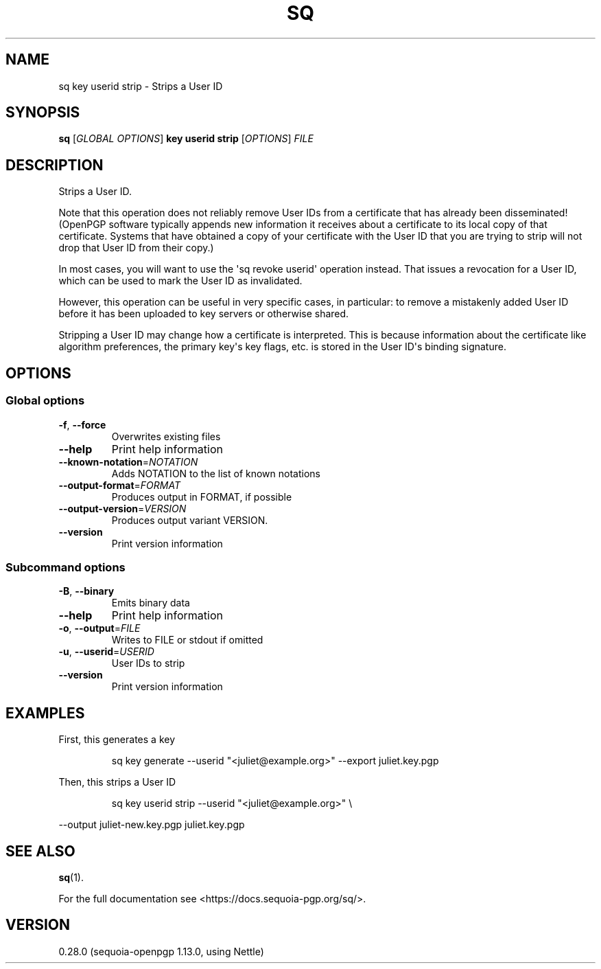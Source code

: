 .ie \n(.g .ds Aq \(aq
.el .ds Aq '
.TH SQ 1 0.28.0 Sequoia-PGP "User Commands"
.SH NAME
sq key userid strip \- Strips a User ID
.SH SYNOPSIS
.br
\fBsq\fR [\fIGLOBAL OPTIONS\fR] \fBkey userid strip\fR [\fIOPTIONS\fR] \fIFILE\fR
.SH DESCRIPTION
Strips a User ID.
.PP
Note that this operation does not reliably remove User IDs from a
certificate that has already been disseminated! (OpenPGP software
typically appends new information it receives about a certificate
to its local copy of that certificate.  Systems that have obtained
a copy of your certificate with the User ID that you are trying to
strip will not drop that User ID from their copy.)
.PP
In most cases, you will want to use the \*(Aqsq revoke userid\*(Aq operation
instead.  That issues a revocation for a User ID, which can be used to mark
the User ID as invalidated.
.PP
However, this operation can be useful in very specific cases, in particular:
to remove a mistakenly added User ID before it has been uploaded to key
servers or otherwise shared.
.PP
Stripping a User ID may change how a certificate is interpreted.  This
is because information about the certificate like algorithm preferences,
the primary key\*(Aqs key flags, etc. is stored in the User ID\*(Aqs binding
signature.
.PP


.SH OPTIONS
.SS "Global options"
.TP
\fB\-f\fR, \fB\-\-force\fR
Overwrites existing files
.TP
\fB\-\-help\fR
Print help information
.TP
\fB\-\-known\-notation\fR=\fINOTATION\fR
Adds NOTATION to the list of known notations
.TP
\fB\-\-output\-format\fR=\fIFORMAT\fR
Produces output in FORMAT, if possible
.TP
\fB\-\-output\-version\fR=\fIVERSION\fR
Produces output variant VERSION.
.TP
\fB\-\-version\fR
Print version information
.SS "Subcommand options"
.TP
\fB\-B\fR, \fB\-\-binary\fR
Emits binary data
.TP
\fB\-\-help\fR
Print help information
.TP
\fB\-o\fR, \fB\-\-output\fR=\fIFILE\fR
Writes to FILE or stdout if omitted
.TP
\fB\-u\fR, \fB\-\-userid\fR=\fIUSERID\fR
User IDs to strip
.TP
\fB\-\-version\fR
Print version information
.SH EXAMPLES
.PP

.PP
First, this generates a key
.PP
.nf
.RS
sq key generate \-\-userid "<juliet@example.org>" \-\-export juliet.key.pgp
.RE
.fi
.PP

.PP
Then, this strips a User ID
.PP
.nf
.RS
sq key userid strip \-\-userid "<juliet@example.org>" \\
.RE
.fi
.PP
  \-\-output juliet\-new.key.pgp juliet.key.pgp
.SH "SEE ALSO"
.nh
\fBsq\fR(1).
.hy
.PP
For the full documentation see <https://docs.sequoia\-pgp.org/sq/>.
.SH VERSION
0.28.0 (sequoia\-openpgp 1.13.0, using Nettle)
